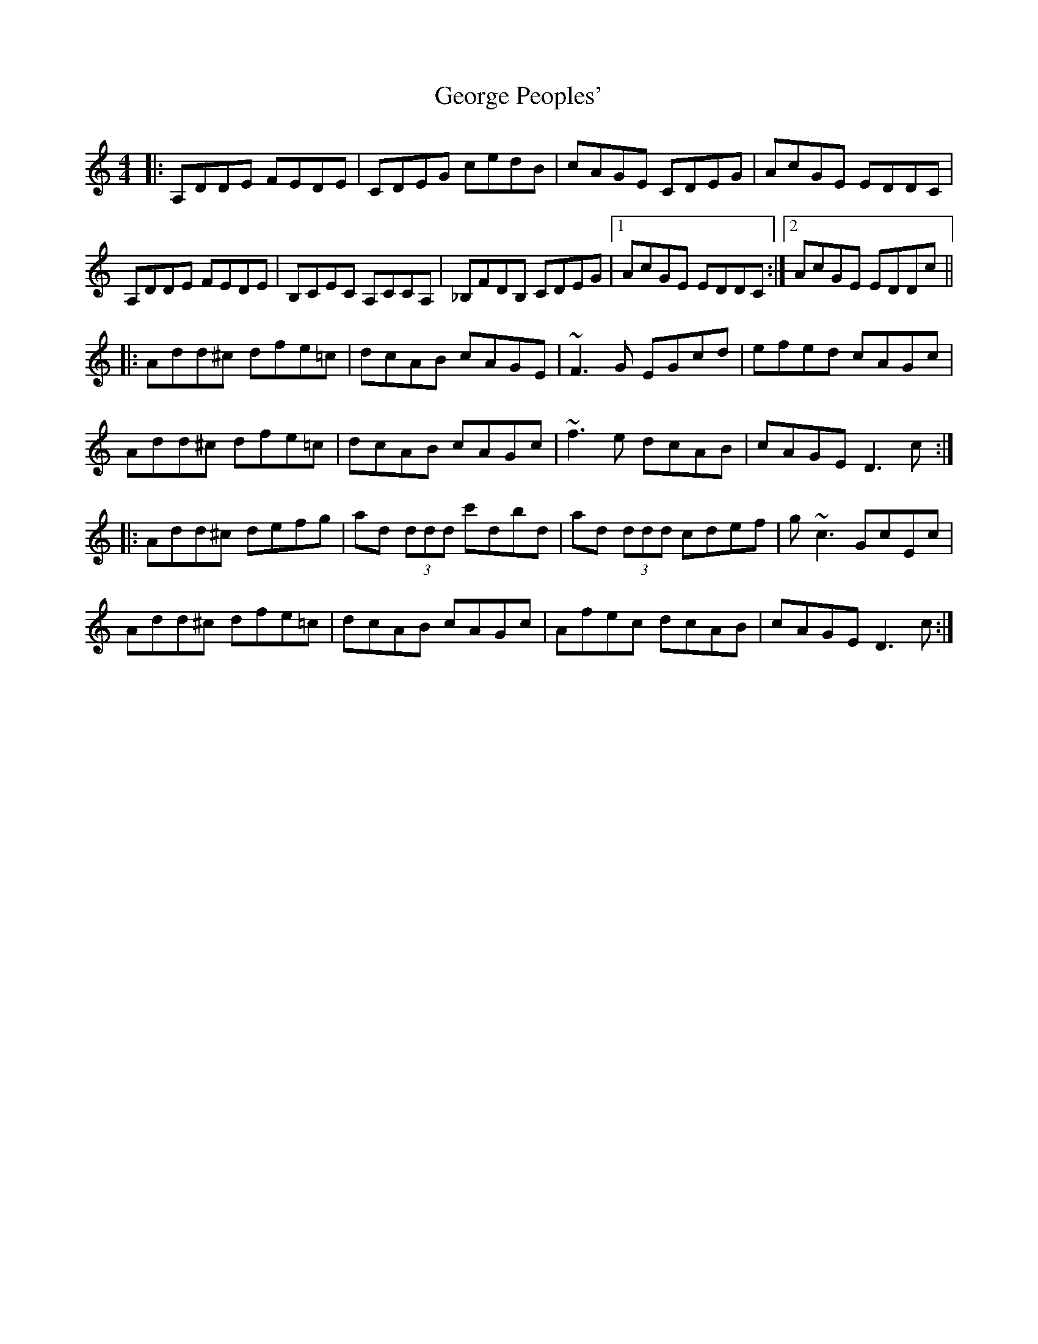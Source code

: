 X: 15023
T: George Peoples'
R: reel
M: 4/4
K: Ddorian
|:A,DDE FEDE|CDEG cedB|cAGE CDEG|AcGE EDDC|
A,DDE FEDE|B,CEC A,CCA,|_B,FDB, CDEG|1 AcGE EDDC:|2 AcGE EDDc||
|:Add^c dfe=c|dcAB cAGE|~F3 G EGcd|efed cAGc|
Add^c dfe=c|dcAB cAGc|~f3 e dcAB|cAGE D3 c:|
|:Add^c defg|ad (3ddd c'dbd|ad (3ddd cdef|g~c3 GcEc|
Add^c dfe=c|dcAB cAGc|Afec dcAB|cAGE D3 c:|

